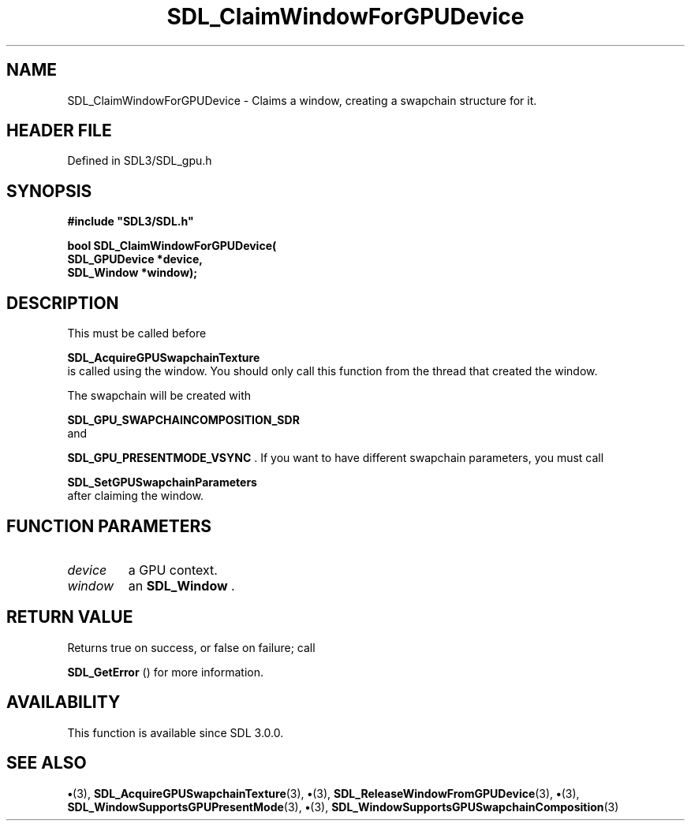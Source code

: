 .\" This manpage content is licensed under Creative Commons
.\"  Attribution 4.0 International (CC BY 4.0)
.\"   https://creativecommons.org/licenses/by/4.0/
.\" This manpage was generated from SDL's wiki page for SDL_ClaimWindowForGPUDevice:
.\"   https://wiki.libsdl.org/SDL_ClaimWindowForGPUDevice
.\" Generated with SDL/build-scripts/wikiheaders.pl
.\"  revision SDL-preview-3.1.3
.\" Please report issues in this manpage's content at:
.\"   https://github.com/libsdl-org/sdlwiki/issues/new
.\" Please report issues in the generation of this manpage from the wiki at:
.\"   https://github.com/libsdl-org/SDL/issues/new?title=Misgenerated%20manpage%20for%20SDL_ClaimWindowForGPUDevice
.\" SDL can be found at https://libsdl.org/
.de URL
\$2 \(laURL: \$1 \(ra\$3
..
.if \n[.g] .mso www.tmac
.TH SDL_ClaimWindowForGPUDevice 3 "SDL 3.1.3" "Simple Directmedia Layer" "SDL3 FUNCTIONS"
.SH NAME
SDL_ClaimWindowForGPUDevice \- Claims a window, creating a swapchain structure for it\[char46]
.SH HEADER FILE
Defined in SDL3/SDL_gpu\[char46]h

.SH SYNOPSIS
.nf
.B #include \(dqSDL3/SDL.h\(dq
.PP
.BI "bool SDL_ClaimWindowForGPUDevice(
.BI "    SDL_GPUDevice *device,
.BI "    SDL_Window *window);
.fi
.SH DESCRIPTION
This must be called before

.BR SDL_AcquireGPUSwapchainTexture
 is called
using the window\[char46] You should only call this function from the thread that
created the window\[char46]

The swapchain will be created with

.BR SDL_GPU_SWAPCHAINCOMPOSITION_SDR
 and

.BR SDL_GPU_PRESENTMODE_VSYNC
\[char46] If you want to have
different swapchain parameters, you must call

.BR SDL_SetGPUSwapchainParameters
 after
claiming the window\[char46]

.SH FUNCTION PARAMETERS
.TP
.I device
a GPU context\[char46]
.TP
.I window
an 
.BR SDL_Window
\[char46]
.SH RETURN VALUE
Returns true on success, or false on failure; call

.BR SDL_GetError
() for more information\[char46]

.SH AVAILABILITY
This function is available since SDL 3\[char46]0\[char46]0\[char46]

.SH SEE ALSO
.BR \(bu (3),
.BR SDL_AcquireGPUSwapchainTexture (3),
.BR \(bu (3),
.BR SDL_ReleaseWindowFromGPUDevice (3),
.BR \(bu (3),
.BR SDL_WindowSupportsGPUPresentMode (3),
.BR \(bu (3),
.BR SDL_WindowSupportsGPUSwapchainComposition (3)
